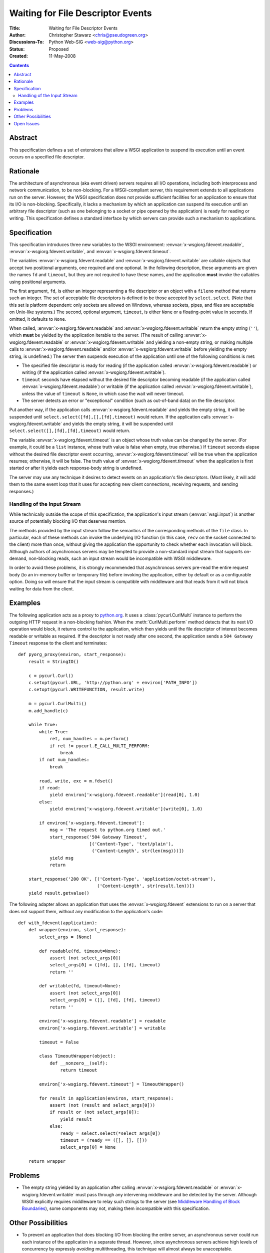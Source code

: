 Waiting for File Descriptor Events
==================================

:Title: Waiting for File Descriptor Events
:Author: Christopher Stawarz <chris@pseudogreen.org>
:Discussions-To: Python Web-SIG <web-sig@python.org>
:Status: Proposed
:Created: 11-May-2008

.. contents::

Abstract
--------

This specification defines a set of extensions that allow a WSGI
application to suspend its execution until an event occurs on a
specified file descriptor.

Rationale
---------

The architecture of asynchronous (aka event driven) servers requires
all I/O operations, including both interprocess and network
communication, to be non-blocking.  For a WSGI-compliant server, this
requirement extends to all applications run on the server.  However,
the WSGI specification does not provide sufficient facilities for an
application to ensure that its I/O is non-blocking.  Specifically, it
lacks a mechanism by which an application can suspend its execution
until an arbitrary file descriptor (such as one belonging to a socket
or pipe opened by the application) is ready for reading or writing.
This specification defines a standard interface by which servers can
provide such a mechanism to applications.

Specification
-------------

This specification introduces three new variables to the WSGI
environment: :envvar:`x-wsgiorg.fdevent.readable`,
:envvar:`x-wsgiorg.fdevent.writable`, and
:envvar:`x-wsgiorg.fdevent.timeout`.

The variables :envvar:`x-wsgiorg.fdevent.readable` and
:envvar:`x-wsgiorg.fdevent.writable` are callable objects that accept
two positional arguments, one required and one optional.  In the
following description, these arguments are given the names ``fd`` and
``timeout``, but they are not required to have these names, and the
application **must** invoke the callables using positional arguments.

The first argument, ``fd``, is either an integer representing a file
descriptor or an object with a ``fileno`` method that returns such an
integer.  The set of acceptable file descriptors is defined to be
those accepted by ``select.select``.  (Note that this set is platform
dependent: only sockets are allowed on Windows, whereas sockets,
pipes, and files are acceptable on Unix-like systems.)  The second,
optional argument, ``timeout``, is either ``None`` or a floating-point
value in seconds.  If omitted, it defaults to ``None``.

When called, :envvar:`x-wsgiorg.fdevent.readable` and
:envvar:`x-wsgiorg.fdevent.writable` return the empty string (``''``),
which **must** be yielded by the application iterable to the server.
(The result of calling :envvar:`x-wsgiorg.fdevent.readable` or
:envvar:`x-wsgiorg.fdevent.writable` and yielding a non-empty string,
or making multiple calls to :envvar:`x-wsgiorg.fdevent.readable`
and/or :envvar:`x-wsgiorg.fdevent.writable` before yielding the empty
string, is undefined.)  The server then suspends execution of the
application until one of the following conditions is met:

* The specified file descriptor is ready for reading (if the
  application called :envvar:`x-wsgiorg.fdevent.readable`) or writing
  (if the application called :envvar:`x-wsgiorg.fdevent.writable`).

* ``timeout`` seconds have elapsed without the desired file descriptor
  becoming readable (if the application called
  :envvar:`x-wsgiorg.fdevent.readable`) or writable (if the
  application called :envvar:`x-wsgiorg.fdevent.writable`), unless the
  value of ``timeout`` is ``None``, in which case the wait will never
  timeout.

* The server detects an error or "exceptional" condition (such as
  out-of-band data) on the file descriptor.

Put another way, if the application calls
:envvar:`x-wsgiorg.fdevent.readable` and yields the empty string, it
will be suspended until ``select.select([fd],[],[fd],timeout)`` would
return.  If the application calls :envvar:`x-wsgiorg.fdevent.writable`
and yields the empty string, it will be suspended until
``select.select([],[fd],[fd],timeout)`` would return.

The variable :envvar:`x-wsgiorg.fdevent.timeout` is an object whose
truth value can be changed by the server.  (For example, it could be a
``list`` instance, whose truth value is false when empty, true
otherwise.)  If ``timeout`` seconds elapse without the desired file
descriptor event occurring, :envvar:`x-wsgiorg.fdevent.timeout` will
be true when the application resumes; otherwise, it will be false.
The truth value of :envvar:`x-wsgiorg.fdevent.timeout` when the
application is first started or after it yields each response-body
string is undefined.

The server may use any technique it desires to detect events on an
application's file descriptors.  (Most likely, it will add them to the
same event loop that it uses for accepting new client connections,
receiving requests, and sending responses.)

Handling of the Input Stream
~~~~~~~~~~~~~~~~~~~~~~~~~~~~

While technically outside the scope of this specification, the
application's input stream (:envvar:`wsgi.input`) is another
source of potentially blocking I/O that deserves mention.

The methods provided by the input stream follow the semantics of the
corresponding methods of the ``file`` class.  In particular, each of
these methods can invoke the underlying I/O function (in this case,
``recv`` on the socket connected to the client) more than once,
without giving the application the opportunity to check whether each
invocation will block.  Although authors of asynchronous servers may
be tempted to provide a non-standard input stream that supports
on-demand, non-blocking reads, such an input stream would be
incompatible with WSGI middleware.

In order to avoid these problems, it is strongly recommended that
asynchronous servers pre-read the entire request body (to an in-memory
buffer or temporary file) before invoking the application, either by
default or as a configurable option.  Doing so will ensure that the
input stream is compatible with middleware and that reads from it will
not block waiting for data from the client.

Examples
--------

The following application acts as a proxy to `python.org
<http://python.org>`_.  It uses a :class:`pycurl.CurlMulti` instance
to perform the outgoing HTTP request in a non-blocking fashion.  When
the :meth:`CurlMulti.perform` method detects that its next I/O
operation would block, it returns control to the application, which
then yields until the file descriptor of interest becomes readable or
writable as required.  If the descriptor is not ready after one
second, the application sends a ``504 Gateway Timeout`` response to
the client and terminates::

    def pyorg_proxy(environ, start_response):
        result = StringIO()

        c = pycurl.Curl()
        c.setopt(pycurl.URL, 'http://python.org' + environ['PATH_INFO'])
        c.setopt(pycurl.WRITEFUNCTION, result.write)

        m = pycurl.CurlMulti()
        m.add_handle(c)

        while True:
            while True:
                ret, num_handles = m.perform()
                if ret != pycurl.E_CALL_MULTI_PERFORM:
                    break
            if not num_handles:
                break

            read, write, exc = m.fdset()
            if read:
                yield environ['x-wsgiorg.fdevent.readable'](read[0], 1.0)
            else:
                yield environ['x-wsgiorg.fdevent.writable'](write[0], 1.0)

            if environ['x-wsgiorg.fdevent.timeout']:
                msg = 'The request to python.org timed out.'
                start_response('504 Gateway Timeout',
                               [('Content-Type', 'text/plain'),
                                ('Content-Length', str(len(msg)))])
                yield msg
                return

        start_response('200 OK', [('Content-Type', 'application/octet-stream'),
                                  ('Content-Length', str(result.len))])
        yield result.getvalue()

The following adapter allows an application that uses the
:envvar:`x-wsgiorg.fdevent` extensions to run on a server that does not
support them, without any modification to the application's code::

    def with_fdevent(application):
        def wrapper(environ, start_response):
            select_args = [None]

            def readable(fd, timeout=None):
                assert (not select_args[0])
                select_args[0] = ([fd], [], [fd], timeout)
                return ''

            def writable(fd, timeout=None):
                assert (not select_args[0])
                select_args[0] = ([], [fd], [fd], timeout)
                return ''

            environ['x-wsgiorg.fdevent.readable'] = readable
            environ['x-wsgiorg.fdevent.writable'] = writable

            timeout = False

            class TimeoutWrapper(object):
                def __nonzero__(self):
                    return timeout

            environ['x-wsgiorg.fdevent.timeout'] = TimeoutWrapper()

            for result in application(environ, start_response):
                assert (not (result and select_args[0]))
                if result or (not select_args[0]):
                    yield result
                else:
                    ready = select.select(*select_args[0])
                    timeout = (ready == ([], [], []))
                    select_args[0] = None

        return wrapper

Problems
--------

* The empty string yielded by an application after calling
  :envvar:`x-wsgiorg.fdevent.readable` or
  :envvar:`x-wsgiorg.fdevent.writable` must pass through any
  intervening middleware and be detected by the server.  Although WSGI
  explicitly requires middleware to relay such strings to the server
  (see `Middleware Handling of Block Boundaries
  <http://python.org/dev/peps/pep-0333/#middleware-handling-of-block-boundaries>`_),
  some components may not, making them incompatible with this
  specification.

Other Possibilities
-------------------

* To prevent an application that does blocking I/O from blocking the
  entire server, an asynchronous server could run each instance of the
  application in a separate thread.  However, since asynchronous
  servers achieve high levels of concurrency by expressly *avoiding*
  multithreading, this technique will almost always be unacceptable.

* The `greenlet <http://codespeak.net/py/dist/greenlet.html>`_ package
  enables the use of cooperatively-scheduled micro-threads in Python
  programs, and a WSGI server could potentially use it to pause and
  resume applications around blocking I/O operations.  However, such
  micro-threading is not part of the Python language or standard
  library, and some server authors may be unwilling or unable to make
  use of it.

Open Issues
-----------

* Some third-party libraries (such as `PycURL
  <http://pycurl.sourceforge.net/>`_) provide non-blocking interfaces
  that may need to monitor multiple file descriptors for events
  simultaneously.  Since this specification allows an application to
  wait on only one file descriptor at a time, application authors may
  find it difficult or impossible to use such libraries, or they may
  be limited to a subset of the libraries' capabilities.

  Although this specification could be extended to include an
  interface for waiting on multiple file descriptors, it is unclear
  whether it would be easy (or even possible) for all servers to
  implement it.  Also, the appropriate behavior for a multi-descriptor
  wait is not obvious.  (Should the application be resumed when a
  single descriptor is ready?  All of them?  Some minimum number?)
